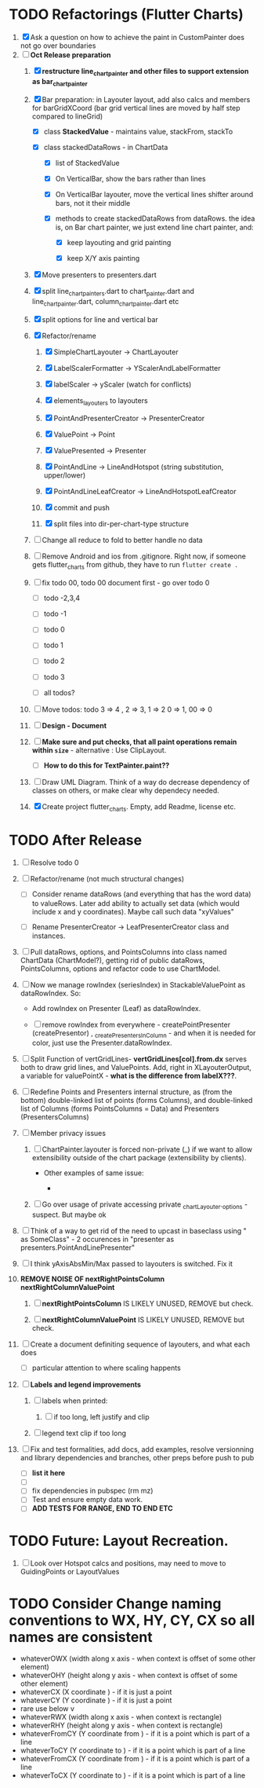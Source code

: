 
* TODO Refactorings (Flutter Charts)

1. [X] Ask a question on how to achieve the paint in CustomPainter does not go over boundaries
2. [-]  *Oct Release preparation*
   1) [X] *restructure line_chart_painter and other files to support extension as bar_chart_painter*
   2) [X] Bar preparation: in Layouter layout, add also calcs and members for barGridXCoord (bar grid vertical lines are  moved by half step compared to lineGrid)
      - [X] class *StackedValue* - maintains value, stackFrom, stackTo

      - [X] class stackedDataRows - in ChartData

        - [X] list of StackedValue
        - [X] On VerticalBar, show the bars rather than lines
        - [X] On VerticalBar layouter, move the vertical lines shifter around  bars, not it their middle

        - [X] methods to create stackedDataRows from dataRows. the idea is, on Bar chart painter, we just extend line chart painter, and:

          - [X] keep layouting and grid painting

          - [X] keep X/Y axis painting

   3) [X] Move presenters to presenters.dart

   4) [X] split line_chart_painters.dart to chart_painter.dart and line_chart_painter.dart, column_chart_painter.dart etc

   5) [X] split options for line and vertical bar

   6) [X] Refactor/rename

      1) [X] SimpleChartLayouter -> ChartLayouter 

      2) [X] LabelScalerFormatter -> YScalerAndLabelFormatter

      3) [X] labelScaler -> yScaler (watch for conflicts)

      4) [X] elements_layouters to layouters

      5) [X] PointAndPresenterCreator ->  PresenterCreator

      6) [X] ValuePoint -> Point

      7) [X] ValuePresented -> Presenter

      8) [X] PointAndLine -> LineAndHotspot (string substitution, upper/lower)

      9) [X] PointAndLineLeafCreator -> LineAndHotspotLeafCreator

      10) [X] commit and push

      11) [X] split files into dir-per-chart-type structure

   7) [ ] Change all reduce to fold to better handle no data
   8) [ ] Remove Android and ios from .gitignore. Right now, if someone gets flutter_charts from github, they have to run ~flutter create .~  
   9) [ ] fix todo 00, todo 00 document first - go over todo 0 
      - [ ] todo -2,3,4

      - [ ] todo -1

      - [ ] todo 0

      - [ ] todo 1

      - [ ] todo 2

      - [ ] todo 3

      - [ ] all todos?

   10) [ ] Move todos: todo 3 => 4 , 2 => 3, 1 => 2 0 => 1, 00 => 0
   11) [ ] *Design - Document*

   12) [ ] *Make sure and put checks, that all paint operations remain within =size=* - alternative : Use ClipLayout.
       + [ ] *How to do this for TextPainter.paint??*

   13) [ ] Draw UML Diagram. Think of a way do decrease dependency of classes on others, or make clear why dependecy needed.

   14) [X] Create project flutter_charts. Empty, add Readme, license etc.



* TODO After Release

1) [ ] Resolve todo 0

2) [ ] Refactor/rename (not much structural changes)
   + [ ] Consider rename dataRows (and everything that has the word data) to valueRows. Later add ability to actually set data (which would include x and y coordinates). Maybe call such data "xyValues"

   + [ ] Rename PresenterCreator -> LeafPresenterCreator class and instances.

3) [ ] Pull dataRows, options, and PointsColumns into class named ChartData (ChartModel?), getting rid of public dataRows, PointsColumns, options and refactor code to use ChartModel.

4) [ ] Now we manage rowIndex (seriesIndex) in StackableValuePoint as dataRowIndex. So:
   + Add rowIndex on Presenter (Leaf) as dataRowIndex.

   + [ ] remove rowIndex from everywhere - createPointPresenter (createPresentor) , _createPresentersInColumn - and when it is needed for color, just use the Presenter.dataRowIndex.

5) [ ] Split Function of vertGridLines- *vertGridLines[col].from.dx* serves both to draw grid lines, and ValuePoints. Add, right in XLayouterOutput, a variable for valuePointX - *what is the difference from labelX???*.

6) [ ] Redefine Points and Presenters internal structure, as (from the bottom) double-linked list of points (forms Columns), and double-linked list of Columns (forms PointsColumns = Data) and Presenters (PresentersColumns)

7) [ ] Member privacy issues

   1) [ ] ChartPainter.layouter is forced non-private (_) if we want to allow extensibility outside of the chart package (extensibility by clients).

      + Other examples of same issue:

        - 

   2) [ ] Go over usage of private accessing private _chartLayouter._options - suspect. But maybe ok

8) [ ] Think of a way to get rid of the need to upcast in baseclass using " as SomeClass" - 2 occurences in "presenter as presenters.PointAndLinePresenter"

9) [ ] I think yAxisAbsMin/Max passed to layouters is switched. Fix it

10) *REMOVE NOISE OF nextRightPointsColumn nextRightColumnValuePoint*

    1) [ ] *nextRightPointsColumn* IS LIKELY UNUSED, REMOVE but check.

    2) [ ] *nextRightColumnValuePoint*  IS LIKELY UNUSED, REMOVE but check.

11) [ ] Create a document definiting sequence of layouters, and what each does
    - [ ] particular attention to where scaling happents
12) [ ] *Labels and legend improvements*

    1) [ ] labels when printed: 

       1) [ ] if too long, left justify and clip

    2) [ ] legend text clip if too long

13) [ ] Fix and test formalities, add docs, add examples, resolve versionning and library dependencies and branches, other preps before push to pub
    + [ ] *list it here*
    + [ ] 
    + [ ] fix dependencies in pubspec (rm mz)
    + [ ] Test and ensure empty data work.
    + [ ] *ADD TESTS FOR RANGE, END TO END ETC*



* TODO Future: Layout Recreation.
23. [ ] Look over Hotspot calcs and positions, may need to move to GuidingPoints or LayoutValues


* TODO Consider Change naming conventions to WX, HY, CY, CX so all names are consistent 
   - whateverOWX (width along x axis    - when context is offset of some other element)
   - whateverOHY (height along y axis   - when context is offset of some other element)
   - whateverCX  (X coordinate  )       - if it is just a point
   - whateverCY  (Y coordinate  )       - if it is just a point
   - rare use below v
   - whateverRWX (width along x axis  - when context is rectangle)
   - whateverRHY (height along y axis  - when context is rectangle)
   - whateverFromCY (Y coordinate from ) - if it is a point which is part of a line
   - whateverToCY (Y coordinate to )     - if it is a point which is part of a line
   - whateverFromCX (Y coordinate from ) - if it is a point which is part of a line
   - whateverToCX (Y coordinate to )     - if it is a point which is part of a line



